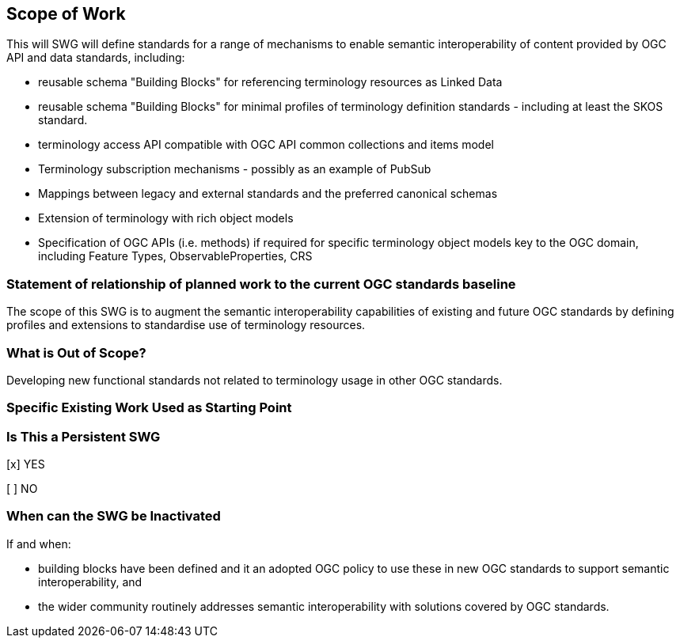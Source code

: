 == Scope of Work

This will SWG will define standards for a range of mechanisms to enable semantic interoperability of content provided by  OGC API and data standards, including:

- reusable schema "Building Blocks" for referencing terminology resources as Linked Data
- reusable schema "Building Blocks" for minimal profiles of terminology definition standards - including at least the SKOS standard.
- terminology access API compatible with OGC API common collections and items model
- Terminology subscription mechanisms - possibly as an example of PubSub
- Mappings between legacy and external standards and the preferred canonical schemas
- Extension of terminology with rich object models
- Specification of OGC APIs (i.e. methods) if required for specific terminology object models key to the OGC domain, including Feature Types, ObservableProperties, CRS




=== Statement of relationship of planned work to the current OGC standards baseline

The scope of this SWG is to augment the semantic interoperability capabilities of existing and future OGC standards by defining profiles and extensions to standardise use of terminology resources.


=== What is Out of Scope?

Developing new functional standards not related to terminology usage in other OGC standards.

=== Specific Existing Work Used as Starting Point



=== Is This a Persistent SWG

[x] YES

[ ] NO

=== When can the SWG be Inactivated

If and when:

- building blocks have been defined and it an adopted OGC policy to use these in new OGC standards to support semantic interoperability, and
- the wider community routinely addresses semantic interoperability with solutions covered by OGC standards.
